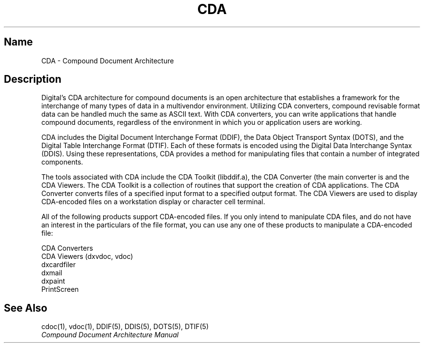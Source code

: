 .TH CDA 5
.SH Name
CDA \- Compound Document Architecture
.SH Description
.NXR "CDA (Compound Document Architecture)"
Digital's CDA architecture for compound documents is an open 
architecture that establishes a framework for the interchange of many 
types of data in a multivendor environment.  Utilizing CDA converters, 
compound revisable 
format data can be handled much the same as ASCII text.  With CDA
converters, you can 
write applications that handle compound documents, regardless of the 
environment in which you or application users are working.
.PP
CDA includes the Digital Document Interchange Format (DDIF), the 
Data Object Transport Syntax (DOTS), and the 
Digital Table Interchange Format (DTIF).  Each of these formats 
is encoded using the Digital Data Interchange Syntax (DDIS). 
Using these representations, 
CDA provides a method for manipulating files that contain a number 
of integrated components.
.PP
The tools associated with CDA include the CDA Toolkit (libddif.a),
the CDA Converter (the main converter is 
.MS cdoc 1 ),
and the CDA Viewers.
The CDA Toolkit
is a collection of routines that support the creation of CDA applications.
The CDA Converter converts files
of a specified input format to a specified output format.  The CDA
Viewers are used to display CDA-encoded files on a 
workstation display or character cell terminal.
.PP
All of the following products support CDA-encoded files.  If you only
intend to manipulate CDA files, and do not have an interest in the
particulars of the file format,  you can use any one of these 
products to manipulate a CDA-encoded file:
.sp
.nf
CDA Converters
CDA Viewers (dxvdoc, vdoc)
dxcardfiler          
dxmail
dxpaint              
PrintScreen
.fi
.sp
.SH See Also
cdoc(1), vdoc(1), DDIF(5), DDIS(5), DOTS(5), DTIF(5)
.br
.I Compound Document Architecture Manual
